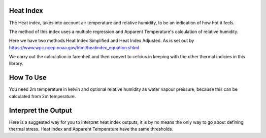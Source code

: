 Heat Index
======================================

The Heat index, takes into account air temperature and relative humidity, \
to be an indication of how hot it feels.

The method of this index uses a multiple regression and Apparent Temperature's
calculation of relative humidity.

Here we have two methods Heat Index Simplified and Heat Index Adjusted.
As is set out by https://www.wpc.ncep.noaa.gov/html/heatindex_equation.shtml \

We carry out the calculation in farenheit and then convert to celcius in keeping \
with the other thermal indicies in this library.

How To Use
======================================
You need 2m temperature in kelvin and optional relative humidity
as water vapour pressure, because this can be calculated from 2m temperature.

.. code-block:: python
    calculate_heat_index(2m temperature,relative humidity)


Interpret the Output
======================================
Here is a suggested way for you to interpret heat index outputs, it is by no means the only way to go about defining thermal stress.
Heat Index and Apparent Temperature have the same thresholds.

.. csv-table:: Heat Index Thresholds
   :file: atthresolds.csv
   :widths: 30, 70
   :header-rows: 1
